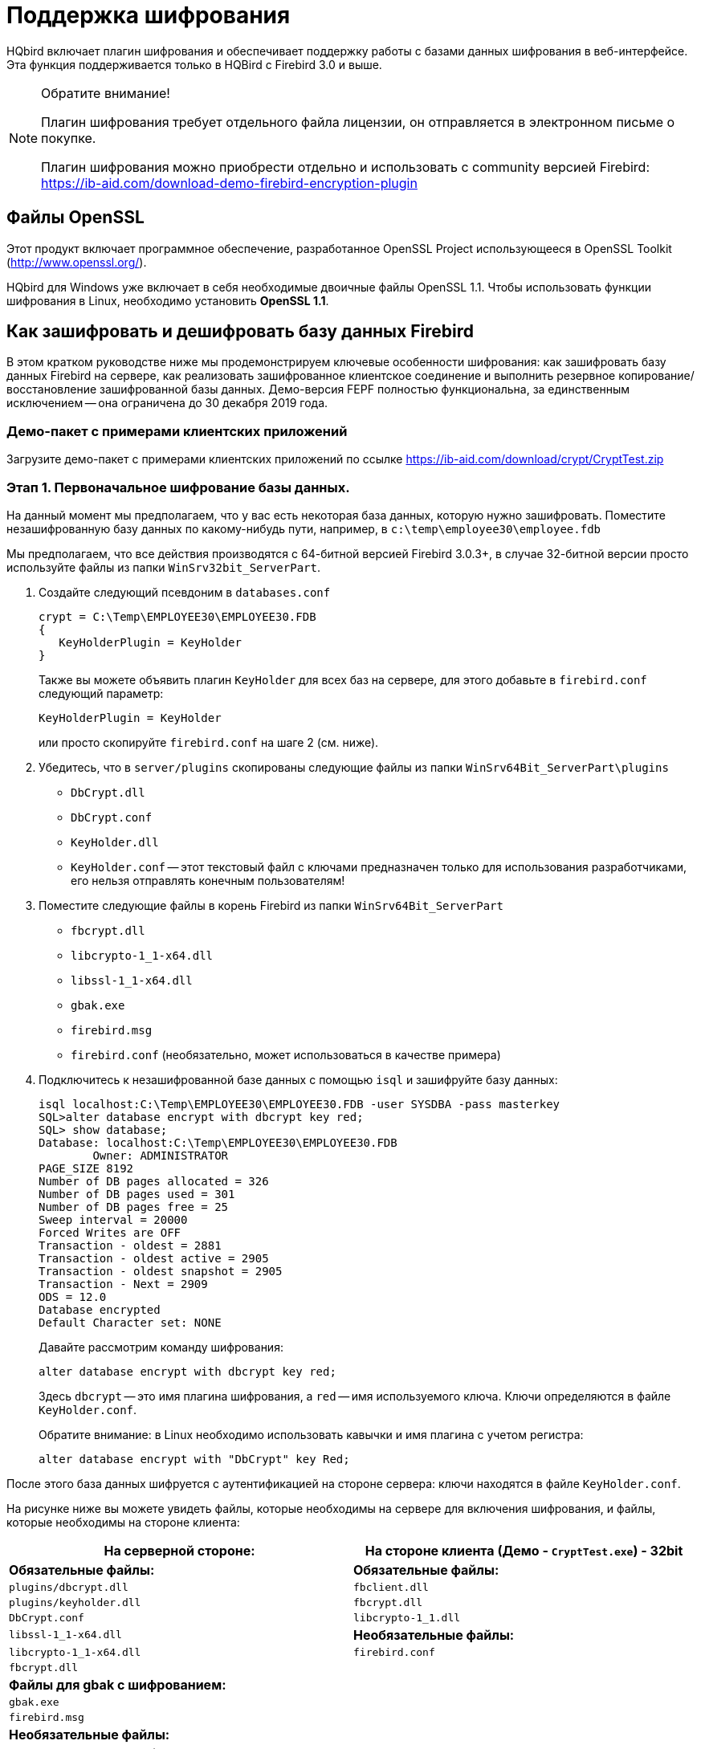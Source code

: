 [[hqbird-encryption]]
= Поддержка шифрования

HQbird включает плагин шифрования и обеспечивает поддержку работы с базами данных шифрования в веб-интерфейсе. Эта функция поддерживается только в HQBird с Firebird 3.0 и выше.

.Обратите внимание!
[NOTE]
====
Плагин шифрования требует отдельного файла лицензии, он отправляется в электронном письме о покупке.

Плагин шифрования можно приобрести отдельно и использовать с community версией Firebird: https://ib-aid.com/download-demo-firebird-encryption-plugin[]
====

== Файлы OpenSSL

Этот продукт включает программное обеспечение, разработанное OpenSSL Project использующееся в OpenSSL Toolkit (http://www.openssl.org/[]).

HQbird для Windows уже включает в себя необходимые двоичные файлы OpenSSL 1.1. Чтобы использовать функции шифрования в Linux, необходимо установить **OpenSSL 1.1**.

== Как зашифровать и дешифровать базу данных Firebird

В этом кратком руководстве ниже мы продемонстрируем ключевые особенности шифрования: как зашифровать базу данных Firebird на сервере, как реализовать зашифрованное клиентское соединение и выполнить резервное копирование/восстановление зашифрованной базы данных. Демо-версия FEPF полностью функциональна, за единственным исключением -- она ограничена до 30 декабря 2019 года.

=== Демо-пакет с примерами клиентских приложений

Загрузите демо-пакет с примерами клиентских приложений по ссылке https://ib-aid.com/download/crypt/CryptTest.zip[]

=== Этап 1. Первоначальное шифрование базы данных.

На данный момент мы предполагаем, что у вас есть некоторая база данных, которую нужно зашифровать.
Поместите незашифрованную базу данных по какому-нибудь пути, например, в `c:\temp\employee30\employee.fdb`

Мы предполагаем, что все действия производятся с 64-битной версией Firebird 3.0.3+, в случае 32-битной версии просто используйте файлы из папки `WinSrv32bit_ServerPart`.

. Создайте следующий псевдоним в `databases.conf`
+
[listing]
----
crypt = C:\Temp\EMPLOYEE30\EMPLOYEE30.FDB
{
   KeyHolderPlugin = KeyHolder
}
----
+
Также вы можете объявить плагин `KeyHolder` для всех баз на сервере, для этого добавьте в `firebird.conf` следующий параметр:
+
[listing]
----
KeyHolderPlugin = KeyHolder
----
+
или просто скопируйте `firebird.conf` на шаге 2 (см. ниже).

. Убедитесь, что в `server/plugins` скопированы следующие файлы из папки `WinSrv64Bit_ServerPart\plugins`  
+
* `DbCrypt.dll`
* `DbCrypt.conf`
* `KeyHolder.dll`
* `KeyHolder.conf` -- этот текстовый файл с ключами предназначен только для использования разработчиками, его нельзя отправлять конечным пользователям!

. Поместите следующие файлы в корень Firebird из папки `WinSrv64Bit_ServerPart`
+
* `fbcrypt.dll`
* `libcrypto-1_1-x64.dll`
* `libssl-1_1-x64.dll`
* `gbak.exe`
* `firebird.msg`
* `firebird.conf` (необязательно, может использоваться в качестве примера)

. Подключитесь к незашифрованной базе данных с помощью `isql` и зашифруйте базу данных:
+
[listing]
----
isql localhost:C:\Temp\EMPLOYEE30\EMPLOYEE30.FDB -user SYSDBA -pass masterkey
SQL>alter database encrypt with dbcrypt key red;
SQL> show database;
Database: localhost:C:\Temp\EMPLOYEE30\EMPLOYEE30.FDB
        Owner: ADMINISTRATOR
PAGE_SIZE 8192
Number of DB pages allocated = 326
Number of DB pages used = 301
Number of DB pages free = 25
Sweep interval = 20000
Forced Writes are OFF
Transaction - oldest = 2881
Transaction - oldest active = 2905
Transaction - oldest snapshot = 2905
Transaction - Next = 2909
ODS = 12.0
Database encrypted
Default Character set: NONE
----
+
Давайте рассмотрим команду шифрования:
+
[source,sql]
----
alter database encrypt with dbcrypt key red;
----
+
Здесь `dbcrypt` -- это имя плагина шифрования, а `red` -- имя используемого ключа. Ключи определяются в файле `KeyHolder.conf`.
+
Обратите внимание: в Linux необходимо использовать кавычки и имя плагина с учетом регистра:
+
[source,sql]
----
alter database encrypt with "DbCrypt" key Red;
----

После этого база данных шифруется с аутентификацией на стороне сервера: ключи находятся в файле `KeyHolder.conf`.

На рисунке ниже вы можете увидеть файлы, которые необходимы на сервере для включения шифрования, и файлы, которые необходимы на стороне клиента:

[cols="1,1", options="header"]
|===
| На серверной стороне:
| На стороне клиента (Демо - `CryptTest.exe`) - 32bit

|**Обязательные файлы:**
|**Обязательные файлы:**

|`plugins/dbcrypt.dll`
|`fbclient.dll`

|`plugins/keyholder.dll`
|`fbcrypt.dll`

|`DbCrypt.conf`
|`libcrypto-1_1.dll`

|`libssl-1_1-x64.dll`
|**Необязательные файлы:**

|`libcrypto-1_1-x64.dll`
|`firebird.conf`

|`fbcrypt.dll`
|

|**Файлы для gbak с шифрованием:**
|

|`gbak.exe`
|

|`firebird.msg`
|

|**Необязательные файлы:**
|

|`plugins/KeyHolder.conf` (для первоначального шифрования в режиме разработки)
|

|`firebird.conf` (содержит параметр для установки плагина шифрования)
|
|===

=== Этап 2. Подключение к зашифрованной базе данных с помощью клиентского приложения.

Предполагаем, что после первоначального шифрования база данных будет скопирована в среду заказчика, где доступ к ней будет осуществляться только через авторизованное приложение.

Чтобы имитировать такую среду, нам нужно удалить (или просто переименовать) файл с ключами (`KeyHolder.conf`) из папки плагинов.

Без `KeyHolder.conf` плагин шифрования потребует получения ключа от подключенного приложения. Пример такого приложения включен в архив с демонстрационным плагином -- для него есть скомпилированная версия и полные исходники на Delphi XE8.

Код инициализации зашифрованного соединения очень прост -- перед обычным соединением необходимо выполнить несколько вызовов для отправки соответствующего ключа. После этого клиентское приложение работает с Firebird в обычном режиме.

Запустите демо-приложение для проверки работы с зашифрованной базой данных, оно находится в папке `CryptTest\EnhancedCryptTestClient\Win32\Debug`.

Выполните следующие шаги:

. Укажите путь к базе данных или псевдоним в "`1. Setup Login`". Эта база данных будет использоваться на следующих этапах.
. Укажите имя и значение ключа, которые будут использоваться. Если вы ранее использовали ключ RED, установите `Key Name = RED` и скопируйте значение ключа из файла `KeyHolder.conf`.
. Вы можете зашифровать и расшифровать базу данных с помощью указанного ключа. Обратите внимание: шифрование требует времени и активного подключения к базе данных.
. Нажмите Execute query, чтобы проверить соединение с зашифрованной базой данных

image::8.1.png[]


.Обратите внимание!
[NOTE]
====
Тестовое приложение может подключаться к зашифрованной базе данных только через TCP/IP, xnet не поддерживается.
====

В примере клиентского приложения все операции с базой данных (подключение, запуск транзакции, подтверждение транзакции, запуск запроса и т. д.) выполняются очень простым способом, чтобы продемонстрировать все этапы операций с зашифрованной базой данных. Вы можете использовать этот код в качестве примера реализации шифрования в ваших приложениях.

image::8.2.png[]

=== Этап 3 — резервное копирование и восстановление зашифрованной базы данных.

Полная проверенная резервная копия сделанная с помощью `gbak.exe` является основным методом резервного копирования баз данных Firebird. В стандартный дистрибутив Firebird входит инструмент командной строки `gbak.exe` для её выполнения, однако он не будет работать с зашифрованной базой данных в рабочем режиме (без ключей на сервере). После шифрования только авторизованные приложения могут получить доступ к зашифрованной базе данных, а стандартный `gbak` не является авторизованным приложением.

Мы все знаем, насколько важно резервное копирование и восстановление для работоспособности и производительности базы данных, поэтому для выполнения резервного копирования и восстановления зашифрованных баз данных мы разработали `gbak.exe` с поддержкой шифрования и включили его в FEPF.

Важно отметить, что этот `gbak.exe` создает зашифрованный файл резервной копии: он шифрует резервную копию тем же ключом, что и для шифрования базы данных.

Если вы запустите `gbak.exe` из файлов плагина с ключом `-?`, вы увидите новые параметры `gbak.exe`, которые используются для работы с зашифрованными базами данных:

[listing]
----
  -KEYFILE              name of a file with DB and backup crypt key(s)
  -KEYNAME              name of a key to be used for encryption
  -KEY                  key value in "0x5A," notation
----

Давайте рассмотрим, как использовать `gbak.exe` с зашифрованными базами данных и резервными копиями.

==== Резервное копирование зашифрованной базы данных Firebird

Для резервного копирования зашифрованной базы данных Firebird `gbak.exe` должен предоставить ключ для сервера. Этот ключ будет использоваться для подключения и чтения базы данных, а также для шифрования файла резервной копии.

Есть два способа предоставить ключ для `gbak.exe`: сохранить ключ в файле ключей или явно указать его в командной строке:

.Пример создания резервной копии с ключом шифрования в файле ключей
[example]
====
[listing]
----
gbak.exe -b -KEYFILE h:\Firebird\Firebird-3.0.3.32900-0_Win32\examplekeyfile.txt
  -KEYNAME RED localhost:h:\employee_30.fdb h:\testenc4.fbk -user SYSDBA
  -pass masterkey
----

Здесь в параметре `-KEYFILE` мы указываем расположение файлов с ключами, а в `-KEYNAME` -- имя используемого ключа. Обратите внимание, что файл `examplekeyfile.txt` имеет ту же структуру, что и `KeyHolder.conf`.

Если вы запустите создание резервной копии с шифрованием (`gbak -b -keyfile ... -keyname ...`) к незашифрованной базе данных, то резервная копия будет зашифрована.
====

.Пример резервного копирования с явным ключом
[example]
====
[listing]
----
gbak -b -KEY 0xec,0xa1,0x52,0xf6,0x4d,0x27,0xda,0x93,0x53,0xe5,0x48,0x86,0xb9,
  0x7d,0xe2,0x8f,0x3b,0xfa,0xb7,0x91,0x22,0x5b,0x59,0x15,0x82,0x35,0xf5,0x30,
  0x1f,0x04,0xdc,0x75, -keyname RED localhost:h:\employee30\employee30.fdb
  h:\testenc303.fbk -user SYSDBA -pass masterkey
----

Здесь мы указываем значение ключа в параметре `-KEY` и имя ключа в параметре `-KEYNAME`. Необходимо указать имя ключа, даже если мы указываем явное значение ключа.
====

==== Восстановление резервной копии зашифрованной базы данных Firebird.

`gbak` также может восстанавливать данные из файлов резервных копий в зашифрованные базы данных. Подход тот же: нам нужно указать имя ключа и значение ключа для восстановления файла резервной копии.

Ниже приведены примеры команд восстановления:

.Пример восстановления с использованием ключа шифрования в файле ключа
[example]
====
[listing]
----
gbak -c -v -keyfile h:\Firebird\Firebird-3.0.3.32900-0_Win32\examplekeyfile.txt
  -keyname white  h:\testenc4.fbk localhost:h:\employeeenc4.fdb  -user SYSDBA
  -pass masterkey
----
====

.Пример восстановления с явным ключом
[example]
====
[listing]
----
gbak -c -v -key 0xec,0xa1,0x52,0xf6,0x4d,0x27,0xda,0x93,0x53,0xe5,0x48,0x86,
  0xb9,0x7d,0xe2,0x8f,0x3b,0xfa,0xb7,0x91,0x22,0x5b,0x59,0x15,0x82,0x35,0xf5,
  0x30,0x1f,0x04,0xdc,0x75, -keyname RED  h:\testenc4.fbk
  localhost:h:\employeeenc4.fdb  -user SYSDBA -pass masterkey
----

Если вы выполняете восстановление из незашифрованного файла резервной копии с ключами шифрования (`gbak -c -keyfile ... -keyname ...`), то восстановленная база данных будет зашифрована.
====
